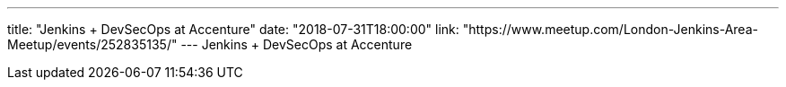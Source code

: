 ---
title: "Jenkins + DevSecOps at Accenture"
date: "2018-07-31T18:00:00"
link: "https://www.meetup.com/London-Jenkins-Area-Meetup/events/252835135/"
---
Jenkins + DevSecOps at Accenture
